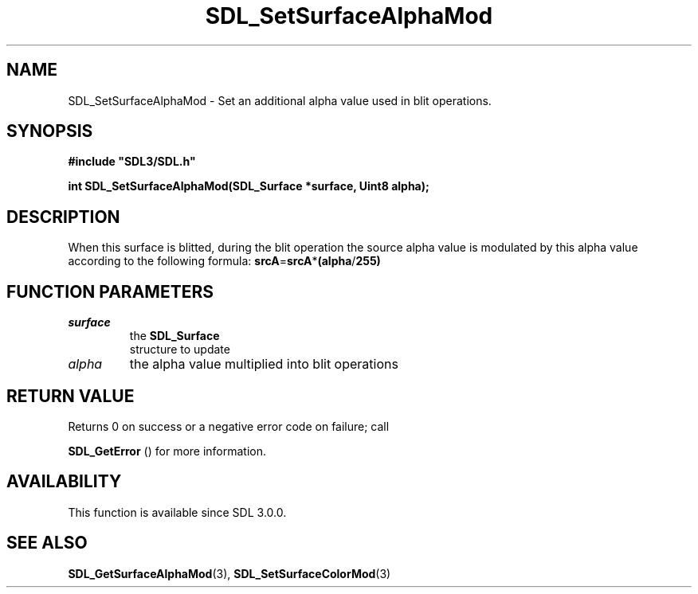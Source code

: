 .\" This manpage content is licensed under Creative Commons
.\"  Attribution 4.0 International (CC BY 4.0)
.\"   https://creativecommons.org/licenses/by/4.0/
.\" This manpage was generated from SDL's wiki page for SDL_SetSurfaceAlphaMod:
.\"   https://wiki.libsdl.org/SDL_SetSurfaceAlphaMod
.\" Generated with SDL/build-scripts/wikiheaders.pl
.\"  revision SDL-prerelease-3.0.0-3638-g5e1d9d19a
.\" Please report issues in this manpage's content at:
.\"   https://github.com/libsdl-org/sdlwiki/issues/new
.\" Please report issues in the generation of this manpage from the wiki at:
.\"   https://github.com/libsdl-org/SDL/issues/new?title=Misgenerated%20manpage%20for%20SDL_SetSurfaceAlphaMod
.\" SDL can be found at https://libsdl.org/
.de URL
\$2 \(laURL: \$1 \(ra\$3
..
.if \n[.g] .mso www.tmac
.TH SDL_SetSurfaceAlphaMod 3 "SDL 3.0.0" "SDL" "SDL3 FUNCTIONS"
.SH NAME
SDL_SetSurfaceAlphaMod \- Set an additional alpha value used in blit operations\[char46]
.SH SYNOPSIS
.nf
.B #include \(dqSDL3/SDL.h\(dq
.PP
.BI "int SDL_SetSurfaceAlphaMod(SDL_Surface *surface, Uint8 alpha);
.fi
.SH DESCRIPTION
When this surface is blitted, during the blit operation the source alpha
value is modulated by this alpha value according to the following formula:
.BR srcA = srcA * (alpha / 255)

.SH FUNCTION PARAMETERS
.TP
.I surface
the 
.BR SDL_Surface
 structure to update
.TP
.I alpha
the alpha value multiplied into blit operations
.SH RETURN VALUE
Returns 0 on success or a negative error code on failure; call

.BR SDL_GetError
() for more information\[char46]

.SH AVAILABILITY
This function is available since SDL 3\[char46]0\[char46]0\[char46]

.SH SEE ALSO
.BR SDL_GetSurfaceAlphaMod (3),
.BR SDL_SetSurfaceColorMod (3)
